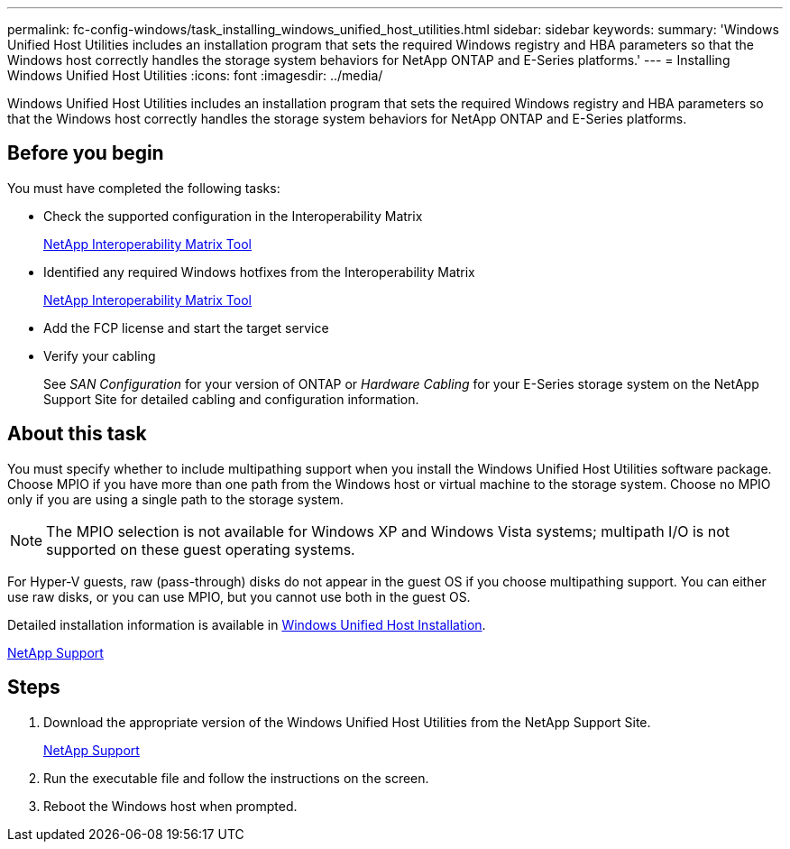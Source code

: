 ---
permalink: fc-config-windows/task_installing_windows_unified_host_utilities.html
sidebar: sidebar
keywords:
summary: 'Windows Unified Host Utilities includes an installation program that sets the required Windows registry and HBA parameters so that the Windows host correctly handles the storage system behaviors for NetApp ONTAP and E-Series platforms.'
---
= Installing Windows Unified Host Utilities
:icons: font
:imagesdir: ../media/

[.lead]
Windows Unified Host Utilities includes an installation program that sets the required Windows registry and HBA parameters so that the Windows host correctly handles the storage system behaviors for NetApp ONTAP and E-Series platforms.

== Before you begin

You must have completed the following tasks:

* Check the supported configuration in the Interoperability Matrix
+
https://mysupport.netapp.com/matrix[NetApp Interoperability Matrix Tool]

* Identified any required Windows hotfixes from the Interoperability Matrix
+
https://mysupport.netapp.com/matrix[NetApp Interoperability Matrix Tool]

* Add the FCP license and start the target service
* Verify your cabling
+
See _SAN Configuration_ for your version of ONTAP or _Hardware Cabling_ for your E-Series storage system on the NetApp Support Site for detailed cabling and configuration information.

== About this task

You must specify whether to include multipathing support when you install the Windows Unified Host Utilities software package. Choose MPIO if you have more than one path from the Windows host or virtual machine to the storage system. Choose no MPIO only if you are using a single path to the storage system.

[NOTE]
====
The MPIO selection is not available for Windows XP and Windows Vista systems; multipath I/O is not supported on these guest operating systems.
====

For Hyper-V guests, raw (pass-through) disks do not appear in the guest OS if you choose multipathing support. You can either use raw disks, or you can use MPIO, but you cannot use both in the guest OS.

Detailed installation information is available in link:https://docs.netapp.com/us-en/ontap-sanhost/hu_wuhu_71.html#installing-the-host-utilities[Windows Unified Host Installation].

https://mysupport.netapp.com/site/global/dashboard[NetApp Support]

== Steps

. Download the appropriate version of the Windows Unified Host Utilities from the NetApp Support Site.
+
https://mysupport.netapp.com/site/global/dashboard[NetApp Support]

. Run the executable file and follow the instructions on the screen.
. Reboot the Windows host when prompted.
